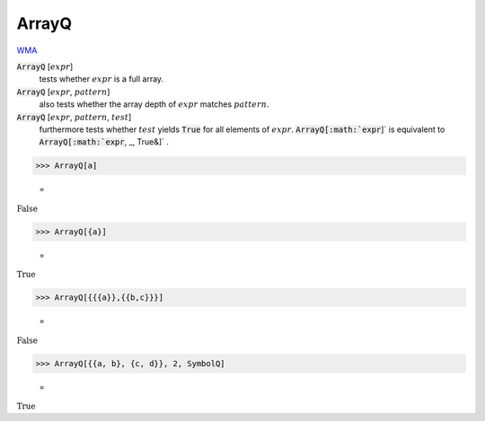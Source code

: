 ArrayQ
======

`WMA <https://reference.wolfram.com/language/ref/ArrayQ.html>`_


:code:`ArrayQ` [:math:`expr`]
    tests whether :math:`expr` is a full array.

:code:`ArrayQ` [:math:`expr`, :math:`pattern`]
    also tests whether the array depth of :math:`expr` matches :math:`pattern`.

:code:`ArrayQ` [:math:`expr`, :math:`pattern`, :math:`test`]
    furthermore tests whether :math:`test` yields :code:`True`  for all elements of :math:`expr`.
    :code:`ArrayQ[:math:`expr`]`  is equivalent to :code:`ArrayQ[:math:`expr`, _, True&]` .





>>> ArrayQ[a]

    =
:math:`\text{False}`


>>> ArrayQ[{a}]

    =
:math:`\text{True}`


>>> ArrayQ[{{{a}},{{b,c}}}]

    =
:math:`\text{False}`


>>> ArrayQ[{{a, b}, {c, d}}, 2, SymbolQ]

    =
:math:`\text{True}`


